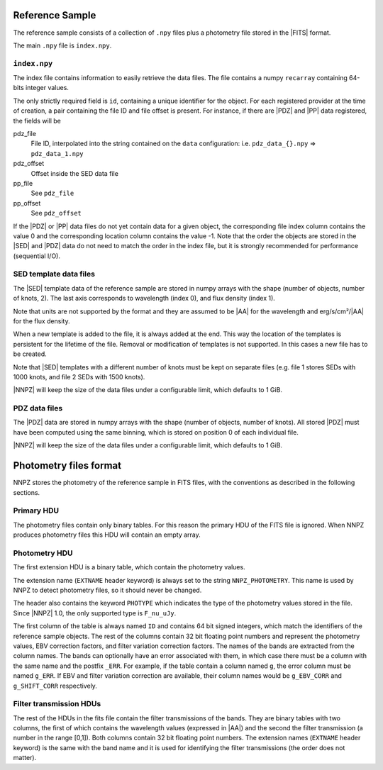 .. _dev-reference-sample:

Reference Sample
****************

The reference sample consists of a collection of ``.npy`` files plus
a photometry file stored in the |FITS| format.

The main ``.npy`` file is ``index.npy``.

``index.npy``
=============

The index file contains information to easily retrieve the data files.
The file contains a numpy ``recarray`` containing 64-bits integer values.

The only strictly required field is ``id``, containing a unique identifier
for the object. For each registered provider at the time of creation,
a pair containing the file ID and file offset is present.
For instance, if there are |PDZ| and |PP| data registered, the fields will be

pdz_file
  File ID, interpolated into the string contained on the ``data`` configuration:
  i.e. ``pdz_data_{}.npy`` => ``pdz_data_1.npy``
pdz_offset
  Offset inside the SED data file
pp_file
  See ``pdz_file``
pp_offset
  See ``pdz_offset``

If the |PDZ| or |PP| data files do not yet contain data for a given object,
the corresponding file index column contains the value 0 and the
corresponding location column contains the value -1. Note that the order the
objects are stored in the |SED| and |PDZ| data do not need to match the order in
the index file, but it is strongly recommended for performance
(sequential I/O).

SED template data files
=======================

The |SED| template data of the reference sample are stored in numpy arrays
with the shape (number of objects, number of knots, 2). The last axis
corresponds to wavelength (index 0), and flux density (index 1).

Note that units are not supported by the format and they
are assumed to be |AA| for the wavelength and erg/s/cm²/|AA| for the flux density.

When a new template is added to the file, it is always added at the end. This
way the location of the templates is persistent for the lifetime of the file.
Removal or modification of templates is not supported. In this cases a new file
has to be created.

Note that |SED| templates with a different number of knots must be kept on
separate files (e.g. file 1 stores SEDs with 1000 knots, and
file 2 SEDs with 1500 knots).

|NNPZ| will keep the size of the data files under a configurable limit, which
defaults to 1 GiB.


PDZ data files
==============

The |PDZ| data are stored in numpy arrays with the shape
(number of objects, number of knots). All stored |PDZ| must have been computed
using the same binning, which is stored on position 0 of each individual file.

|NNPZ| will keep the size of the data files under a configurable limit, which
defaults to 1 GiB.


.. _reference-photometry-format:

Photometry files format
***********************

NNPZ stores the photometry of the reference sample in FITS files, with the
conventions as described in the following sections.

Primary HDU
===========

The photometry files contain only binary tables. For this reason the primary HDU
of the FITS file is ignored. When NNPZ produces photometry files this HDU will
contain an empty array.

Photometry HDU
==============

The first extension HDU is a binary table, which contain the photometry values.

The extension name (``EXTNAME`` header keyword) is always set to the string
``NNPZ_PHOTOMETRY``. This name is used by NNPZ to detect photometry files, so it
should never be changed.

The header also contains the keyword ``PHOTYPE`` which indicates the type of the
photometry values stored in the file. Since |NNPZ| 1.0, the only supported type is
``F_nu_uJy``.

The first column of the table is always named ``ID`` and contains 64 bit signed
integers, which match the identifiers of the reference sample objects. The rest
of the columns contain 32 bit floating point numbers and represent the
photometry values, EBV correction factors, and filter variation correction factors.
The names of the bands are extracted from the column names.
The bands can optionally have an error associated with them, in which case there
must be a column with the same name and the postfix ``_ERR``. For example, if the
table contain a column named ``g``, the error column must be named ``g_ERR``.
If EBV and filter variation correction are available, their column names
would be ``g_EBV_CORR`` and ``g_SHIFT_CORR`` respectively.

Filter transmission HDUs
========================

The rest of the HDUs in the fits file contain the filter transmissions of the
bands. They are binary tables with two columns, the first of which contains the
wavelength values (expressed in |AA|) and the second the filter transmission
(a number in the range [0,1]). Both columns contain 32 bit floating point
numbers. The extension names (``EXTNAME`` header keyword) is the same with the
band name and it is used for identifying the filter transmissions (the order
does not matter).
